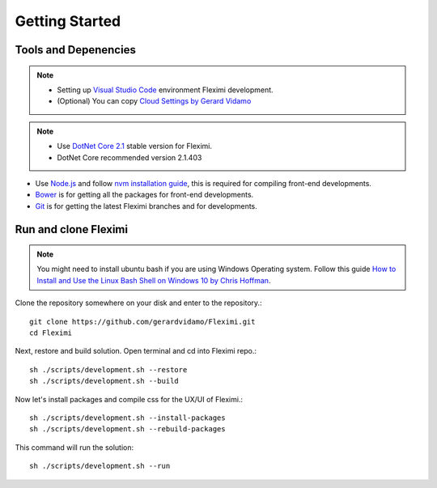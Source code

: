 Getting Started
===============

Tools and Depenencies
---------------------
.. note::
    * Setting up `Visual Studio Code <https://code.visualstudio.com/>`_ environment Fleximi development. 
    * (Optional) You can copy `Cloud Settings by Gerard Vidamo <https://gist.github.com/gerardvidamo/40ce95df4022acb2bd0e7ae8ffbd017d>`_ 


.. note::
    * Use `DotNet Core 2.1 <https://dotnet.microsoft.com/download/dotnet-core/2.1>`_ stable version for Fleximi.
    * DotNet Core recommended version 2.1.403

- Use `Node.js <https://nodejs.org/en/>`_  and follow `nvm installation guide <https://nodesource.com/blog/installing-node-js-tutorial-using-nvm-on-mac-os-x-and-ubuntu/>`_, this is required for compiling front-end developments.
- `Bower <https://bower.io/>`_ is for getting all the packages for front-end developments.
- `Git <https://git-scm.com/>`_ is for getting the latest Fleximi branches and for developments.

Run and clone Fleximi
---------------------

.. note::
    You might need to install ubuntu bash if you are using Windows Operating system. Follow this guide `How to Install and Use the Linux Bash Shell on Windows 10 by Chris Hoffman <https://www.howtogeek.com/249966/how-to-install-and-use-the-linux-bash-shell-on-windows-10/>`_. 


Clone the repository somewhere on your disk and enter to the repository.::

    git clone https://github.com/gerardvidamo/Fleximi.git
    cd Fleximi

Next, restore and build solution. Open terminal and cd into Fleximi repo.::

    sh ./scripts/development.sh --restore
    sh ./scripts/development.sh --build

Now let's install packages and compile css for the UX/UI of Fleximi.::

    sh ./scripts/development.sh --install-packages
    sh ./scripts/development.sh --rebuild-packages

This command will run the solution::

    sh ./scripts/development.sh --run

    





